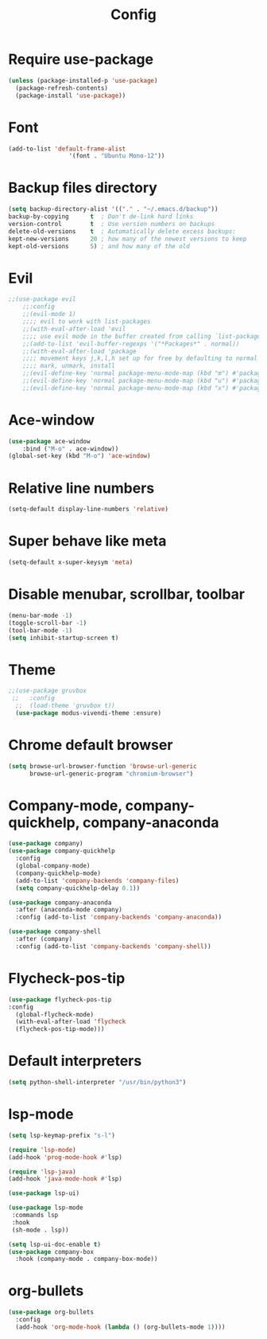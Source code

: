 #+TITLE: Config
* Require use-package
  #+BEGIN_SRC emacs-lisp
(unless (package-installed-p 'use-package)
  (package-refresh-contents)
  (package-install 'use-package))  
#+END_SRC
* Font
  #+BEGIN_SRC emacs-lisp
      (add-to-list 'default-frame-alist
                       '(font . "Ubuntu Mono-12"))
  #+END_SRC
* Backup files directory
  #+BEGIN_SRC emacs-lisp
    (setq backup-directory-alist '(("." . "~/.emacs.d/backup"))
    backup-by-copying      t  ; Don't de-link hard links
    version-control        t  ; Use version numbers on backups
    delete-old-versions    t  ; Automatically delete excess backups:
    kept-new-versions      20 ; how many of the newest versions to keep
    kept-old-versions      5) ; and how many of the old
  #+END_SRC
* Evil
  #+BEGIN_SRC emacs-lisp
;;(use-package evil
    ;;:config
    ;;(evil-mode 1)
    ;;;; evil to work with list-packages
    ;;(with-eval-after-load 'evil
    ;;;; use evil mode in the buffer created from calling `list-packages'.
    ;;(add-to-list 'evil-buffer-regexps '("*Packages*" . normal))
    ;;(with-eval-after-load 'package
    ;;;; movement keys j,k,l,h set up for free by defaulting to normal mode.
    ;;;; mark, unmark, install
    ;;(evil-define-key 'normal package-menu-mode-map (kbd "m") #'package-menu-mark-install)
    ;;(evil-define-key 'normal package-menu-mode-map (kbd "u") #'package-menu-mark-unmark)
    ;;(evil-define-key 'normal package-menu-mode-map (kbd "x") #'package-menu-execute))))
  #+END_SRC
* Ace-window
  #+BEGIN_SRC emacs-lisp
(use-package ace-window
    :bind ("M-o" . ace-window))
(global-set-key (kbd "M-o") 'ace-window)
  #+END_SRC
* Relative line numbers 
  #+BEGIN_SRC emacs-lisp
  (setq-default display-line-numbers 'relative)
  #+END_SRC
* Super behave like meta
  #+BEGIN_SRC emacs-lisp
(setq-default x-super-keysym 'meta)
  #+END_SRC
* Disable menubar, scrollbar, toolbar
  #+BEGIN_SRC emacs-lisp
(menu-bar-mode -1)
(toggle-scroll-bar -1)
(tool-bar-mode -1)
(setq inhibit-startup-screen t)
  #+END_SRC
* Theme
  #+BEGIN_SRC emacs-lisp
;;(use-package gruvbox
 ;;   :config
  ;;  (load-theme 'gruvbox t))
  (use-package modus-vivendi-theme :ensure)
  #+END_SRC
* Chrome default browser
  #+BEGIN_SRC emacs-lisp
(setq browse-url-browser-function 'browse-url-generic
      browse-url-generic-program "chromium-browser")
  #+END_SRC
* Company-mode, company-quickhelp, company-anaconda
  #+BEGIN_SRC emacs-lisp
  (use-package company)
  (use-package company-quickhelp 
    :config
    (global-company-mode)
    (company-quickhelp-mode)
    (add-to-list 'company-backends 'company-files)
    (setq company-quickhelp-delay 0.1))
    
  (use-package company-anaconda
    :after (anaconda-mode company)
    :config (add-to-list 'company-backends 'company-anaconda))
  
  (use-package company-shell 
    :after (company)
    :config (add-to-list 'company-backends 'company-shell))
  #+END_SRC
* Flycheck-pos-tip
  #+BEGIN_SRC emacs-lisp
  (use-package flycheck-pos-tip
  :config
    (global-flycheck-mode)
    (with-eval-after-load 'flycheck
	(flycheck-pos-tip-mode)))
  #+END_SRC
* Default interpreters
  #+BEGIN_SRC emacs-lisp
(setq python-shell-interpreter "/usr/bin/python3")
  #+END_SRC
* lsp-mode
#+BEGIN_SRC emacs-lisp
(setq lsp-keymap-prefix "s-l")

(require 'lsp-mode)
(add-hook 'prog-mode-hook #'lsp)

(require 'lsp-java)
(add-hook 'java-mode-hook #'lsp)

(use-package lsp-ui)

(use-package lsp-mode
 :commands lsp
 :hook
 (sh-mode . lsp))

(setq lsp-ui-doc-enable t)
(use-package company-box
  :hook (company-mode . company-box-mode))
#+END_SRC
* org-bullets
  #+BEGIN_SRC emacs-lisp
  (use-package org-bullets
    :config
    (add-hook 'org-mode-hook (lambda () (org-bullets-mode 1))))
  #+END_SRC
